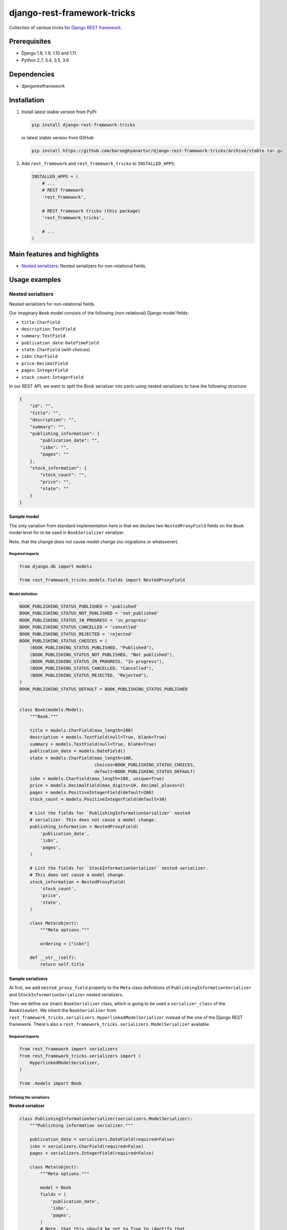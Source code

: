 ============================
django-rest-framework-tricks
============================
Collection of various tricks for
`Django REST framework <https://pypi.python.org/pypi/djangorestframework>`_.

Prerequisites
=============

- Django 1.8, 1.9, 1.10 and 1.11.
- Python 2.7, 3.4, 3.5, 3.6

Dependencies
============

- djangorestframework

Installation
============

(1) Install latest stable version from PyPI:

    .. code-block:: sh

        pip install django-rest-framework-tricks

    or latest stable version from GitHub:

    .. code-block:: sh

        pip install https://github.com/barseghyanartur/django-rest-framework-tricks/archive/stable.tar.gz

(2) Add ``rest_framework`` and ``rest_framework_tricks`` to ``INSTALLED_APPS``:

    .. code-block:: python

        INSTALLED_APPS = (
            # ...
            # REST framework
            'rest_framework',

            # REST framework tricks (this package)
            'rest_framework_tricks',

            # ...
        )

Main features and highlights
============================

- `Nested serializers`_: Nested serializers for non-relational fields.

Usage examples
==============

Nested serializers
------------------

Nested serializers for non-relational fields.

Our imaginary ``Book`` model consists of the following (non-relational) Django
model fields:

- ``title``: ``CharField``
- ``description``: ``TextField``
- ``summary``: ``TextField``
- ``publication_date``: ``DateTimeField``
- ``state``: ``CharField`` (with choices)
- ``isbn``: ``CharField``
- ``price``: ``DecimalField``
- ``pages``: ``IntegerField``
- ``stock_count``: ``IntegerField``

In our REST API, we want to split the Book serializer into parts using nested
serializers to have the following structure:

.. code-block:: javascript

    {
        "id": "",
        "title": "",
        "description": "",
        "summary": "",
        "publishing_information": {
            "publication_date": "",
            "isbn": "",
            "pages": ""
        },
        "stock_information": {
            "stock_count": "",
            "price": "",
            "state": ""
        }
    }

Sample model
~~~~~~~~~~~~

The only variation from standard implementation here is that we declare two
``NestedProxyField`` fields on the ``Book`` model level for to be used in
``BookSerializer`` serializer.

Note, that the change does not cause model change (no migrations or
whatsoever).

Required imports
^^^^^^^^^^^^^^^^

.. code-block:: python

    from django.db import models

    from rest_framework_tricks.models.fields import NestedProxyField

Model definition
^^^^^^^^^^^^^^^^

.. code-block:: python

    BOOK_PUBLISHING_STATUS_PUBLISHED = 'published'
    BOOK_PUBLISHING_STATUS_NOT_PUBLISHED = 'not_published'
    BOOK_PUBLISHING_STATUS_IN_PROGRESS = 'in_progress'
    BOOK_PUBLISHING_STATUS_CANCELLED = 'cancelled'
    BOOK_PUBLISHING_STATUS_REJECTED = 'rejected'
    BOOK_PUBLISHING_STATUS_CHOICES = (
        (BOOK_PUBLISHING_STATUS_PUBLISHED, "Published"),
        (BOOK_PUBLISHING_STATUS_NOT_PUBLISHED, "Not published"),
        (BOOK_PUBLISHING_STATUS_IN_PROGRESS, "In progress"),
        (BOOK_PUBLISHING_STATUS_CANCELLED, "Cancelled"),
        (BOOK_PUBLISHING_STATUS_REJECTED, "Rejected"),
    )
    BOOK_PUBLISHING_STATUS_DEFAULT = BOOK_PUBLISHING_STATUS_PUBLISHED


    class Book(models.Model):
        """Book."""

        title = models.CharField(max_length=100)
        description = models.TextField(null=True, blank=True)
        summary = models.TextField(null=True, blank=True)
        publication_date = models.DateField()
        state = models.CharField(max_length=100,
                                 choices=BOOK_PUBLISHING_STATUS_CHOICES,
                                 default=BOOK_PUBLISHING_STATUS_DEFAULT)
        isbn = models.CharField(max_length=100, unique=True)
        price = models.DecimalField(max_digits=10, decimal_places=2)
        pages = models.PositiveIntegerField(default=200)
        stock_count = models.PositiveIntegerField(default=30)

        # List the fields for `PublishingInformationSerializer` nested
        # serializer. This does not cause a model change.
        publishing_information = NestedProxyField(
            'publication_date',
            'isbn',
            'pages',
        )

        # List the fields for `StockInformationSerializer` nested serializer.
        # This does not cause a model change.
        stock_information = NestedProxyField(
            'stock_count',
            'price',
            'state',
        )

        class Meta(object):
            """Meta options."""

            ordering = ["isbn"]

        def __str__(self):
            return self.title

Sample serializers
~~~~~~~~~~~~~~~~~~

At first, we add ``nested_proxy_field`` property to the ``Meta`` class
definitions  of ``PublishingInformationSerializer`` and
``StockInformationSerializer`` nested serializers.

Then we define our (main) ``BookSerializer`` class, which is going to be
used a ``serializer_class`` of the ``BookViewSet``. We inherit the
``BookSerializer`` from
``rest_framework_tricks.serializers.HyperlinkedModelSerializer``
instead of the one of the Django REST framework. There's also a
``rest_framework_tricks.serializers.ModelSerializer`` available.

Required imports
^^^^^^^^^^^^^^^^

.. code-block:: python

    from rest_framework import serializers
    from rest_framework_tricks.serializers import (
        HyperlinkedModelSerializer,
    )

    from .models import Book

Defining the serializers
^^^^^^^^^^^^^^^^^^^^^^^^

**Nested serializer**

.. code-block:: python

    class PublishingInformationSerializer(serializers.ModelSerializer):
        """Publishing information serializer."""

        publication_date = serializers.DateField(required=False)
        isbn = serializers.CharField(required=False)
        pages = serializers.IntegerField(required=False)

        class Meta(object):
            """Meta options."""

            model = Book
            fields = (
                'publication_date',
                'isbn',
                'pages',
            )
            # Note, that this should be set to True to identify that
            # this serializer is going to be used as `NestedProxyField`.
            nested_proxy_field = True

**Nested serializer**

.. code-block:: python

    class StockInformationSerializer(serializers.ModelSerializer):
        """Stock information serializer."""

        class Meta(object):
            """Meta options."""

            model = Book
            fields = (
                'stock_count',
                'price',
                'state',
            )
            # Note, that this should be set to True to identify that
            # this serializer is going to be used as `NestedProxyField`.
            nested_proxy_field = True

**Main serializer to be used in the ViewSet**

.. code-block:: python

    # Note, that we are importing the ``HyperlinkedModelSerializer`` from
    # the `rest_framework_tricks.serializers`.
    class BookSerializer(HyperlinkedModelSerializer):
        """Book serializer."""

        publishing_information = PublishingInformationSerializer(required=False)
        stock_information = StockInformationSerializer(required=False)

        class Meta(object):
            """Meta options."""

            model = Book
            fields = (
                'url',
                'id',
                'title',
                'description',
                'summary',
                'publishing_information',
                'stock_information',
            )

Sample ViewSet
~~~~~~~~~~~~~~

Absolutely no variations from standard implementation here.

Required imports
^^^^^^^^^^^^^^^^

.. code-block:: python

    from rest_framework.viewsets import ModelViewSet
    from rest_framework.permissions import AllowAny

    from .models import Book
    from .serializers import BookSerializer

ViewSet definition
^^^^^^^^^^^^^^^^^^

.. code-block:: python

    class BookViewSet(ModelViewSet):
        """Book ViewSet."""

        queryset = Book.objects.all()
        serializer_class = BookSerializer
        permission_classes = [AllowAny]

Sample OPTIONS call
^^^^^^^^^^^^^^^^^^^

.. code-block:: text

    OPTIONS /books/api/books/
    HTTP 200 OK
    Allow: GET, POST, HEAD, OPTIONS
    Content-Type: application/json
    Vary: Accept

.. code-block:: javascript

    {
        "name": "Book List",
        "description": "Book ViewSet.",
        "renders": [
            "application/json",
            "text/html"
        ],
        "parses": [
            "application/json",
            "application/x-www-form-urlencoded",
            "multipart/form-data"
        ],
        "actions": {
            "POST": {
                "id": {
                    "type": "integer",
                    "required": false,
                    "read_only": true,
                    "label": "ID"
                },
                "title": {
                    "type": "string",
                    "required": true,
                    "read_only": false,
                    "label": "Title",
                    "max_length": 100
                },
                "description": {
                    "type": "string",
                    "required": false,
                    "read_only": false,
                    "label": "Description"
                },
                "summary": {
                    "type": "string",
                    "required": false,
                    "read_only": false,
                    "label": "Summary"
                },
                "publishing_information": {
                    "type": "nested object",
                    "required": false,
                    "read_only": false,
                    "label": "Publishing information",
                    "children": {
                        "publication_date": {
                            "type": "date",
                            "required": false,
                            "read_only": false,
                            "label": "Publication date"
                        },
                        "isbn": {
                            "type": "string",
                            "required": false,
                            "read_only": false,
                            "label": "Isbn"
                        },
                        "pages": {
                            "type": "integer",
                            "required": false,
                            "read_only": false,
                            "label": "Pages"
                        }
                    }
                },
                "stock_information": {
                    "type": "nested object",
                    "required": false,
                    "read_only": false,
                    "label": "Stock information",
                    "children": {
                        "stock_count": {
                            "type": "integer",
                            "required": false,
                            "read_only": false,
                            "label": "Stock count"
                        },
                        "price": {
                            "type": "decimal",
                            "required": true,
                            "read_only": false,
                            "label": "Price"
                        },
                        "state": {
                            "type": "choice",
                            "required": false,
                            "read_only": false,
                            "label": "State",
                            "choices": [
                                {
                                    "value": "published",
                                    "display_name": "Published"
                                },
                                {
                                    "value": "not_published",
                                    "display_name": "Not published"
                                },
                                {
                                    "value": "in_progress",
                                    "display_name": "In progress"
                                },
                                {
                                    "value": "cancelled",
                                    "display_name": "Cancelled"
                                },
                                {
                                    "value": "rejected",
                                    "display_name": "Rejected"
                                }
                            ]
                        }
                    }
                }
            }
        }
    }

Unlimited nesting depth
~~~~~~~~~~~~~~~~~~~~~~~

Unlimited nesting depth is supported.

Our imaginary ``Author`` model could consist of the following (non-relational)
Django model fields:

- ``salutation``: ``CharField``
- ``name``: ``CharField``
- ``email``: ``EmailField``
- ``birth_date``: ``DateField``
- ``biography``: ``TextField``
- ``phone_number``: ``CharField``
- ``website``: ``URLField``
- ``company``: ``CharField``
- ``company_phone_number``: ``CharField``
- ``company_email``: ``EmailField``
- ``company_website``: ``URLField``

In our REST API, we could split the Author serializer into parts using
nested serializers to have the following structure:

.. code-block:: javascript

    {
        "id": "",
        "salutation": "",
        "name": "",
        "birth_date": "",
        "biography": "",
        "contact_information": {
            "personal_contact_information": {
                "email": "",
                "phone_number": "",
                "website": ""
            },
            "business_contact_information": {
                "company": "",
                "company_email": "",
                "company_phone_number": "",
                "company_website": ""
            }
        }
    }

Our model would have to be defined as follows (see ``Advanced usage examples``
for complete model definition):

.. code-block:: python

    class Author(models.Model):
        """Author."""

        # ...

        # List the fields for `PersonalContactInformationSerializer` nested
        # serializer. This does not cause a model change.
        personal_contact_information = NestedProxyField(
            'email',
            'phone_number',
            'website',
        )

        # List the fields for `BusinessContactInformationSerializer` nested
        # serializer. This does not cause a model change.
        business_contact_information = NestedProxyField(
            'company',
            'company_email',
            'company_phone_number',
            'company_website',
        )

        # List the fields for `ContactInformationSerializer` nested
        # serializer. This does not cause a model change.
        contact_information = NestedProxyField(
            'personal_contact_information',
            'business_contact_information',
        )

        # ...

See the `Advanced usage examples
<https://github.com/barseghyanartur/django-rest-framework-tricks/blob/master/ADVANCED_USAGE_EXAMPLES.rst#nested-serializers>`_
for complete example.

Demo
====
Run demo locally
----------------
In order to be able to quickly evaluate the ``django-rest-framework-tricks``,
a demo app (with a quick installer) has been created (works on Ubuntu/Debian,
may work on other Linux systems as well, although not guaranteed). Follow the
instructions below to have the demo running within a minute.

Grab and run the latest ``rest_framework_tricks_demo_installer.sh`` demo
installer:

.. code-block:: sh

    wget -O - https://raw.github.com/barseghyanartur/django-rest-framework-tricks/master/examples/rest_framework_tricks_demo_installer.sh | bash

Open your browser and test the app.

.. code-block:: text

    http://127.0.0.1:8001/books/api/

Testing
=======

Project is covered with tests.

To test with all supported Python/Django versions type:

.. code-block:: sh

    tox

To test against specific environment, type:

.. code-block:: sh

    tox -e py36-django110

To test just your working environment type:

.. code-block:: sh

    ./runtests.py

To run a single test in your working environment type:

.. code-block:: sh

    ./runtests.py src/rest_framework_tricks/tests/test_nested_proxy_field.py

Or:

.. code-block:: sh

    ./manage.py test rest_framework_tricks.tests.test_nested_proxy_field

It's assumed that you have all the requirements installed. If not, first
install the test requirements:

.. code-block:: sh

    pip install -r examples/requirements/test.txt

Writing documentation
=====================

Keep the following hierarchy.

.. code-block:: text

    =====
    title
    =====

    header
    ======

    sub-header
    ----------

    sub-sub-header
    ~~~~~~~~~~~~~~

    sub-sub-sub-header
    ^^^^^^^^^^^^^^^^^^

    sub-sub-sub-sub-header
    ++++++++++++++++++++++

    sub-sub-sub-sub-sub-header
    **************************

License
=======

GPL 2.0/LGPL 2.1

Support
=======

For any issues contact me at the e-mail given in the `Author`_ section.

Author
======

Artur Barseghyan <artur.barseghyan@gmail.com>


